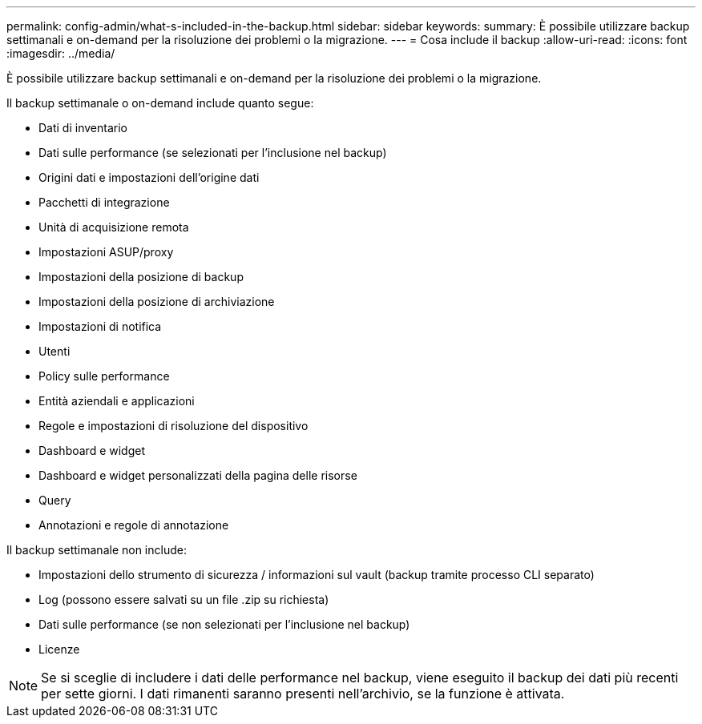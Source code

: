 ---
permalink: config-admin/what-s-included-in-the-backup.html 
sidebar: sidebar 
keywords:  
summary: È possibile utilizzare backup settimanali e on-demand per la risoluzione dei problemi o la migrazione. 
---
= Cosa include il backup
:allow-uri-read: 
:icons: font
:imagesdir: ../media/


[role="lead"]
È possibile utilizzare backup settimanali e on-demand per la risoluzione dei problemi o la migrazione.

Il backup settimanale o on-demand include quanto segue:

* Dati di inventario
* Dati sulle performance (se selezionati per l'inclusione nel backup)
* Origini dati e impostazioni dell'origine dati
* Pacchetti di integrazione
* Unità di acquisizione remota
* Impostazioni ASUP/proxy
* Impostazioni della posizione di backup
* Impostazioni della posizione di archiviazione
* Impostazioni di notifica
* Utenti
* Policy sulle performance
* Entità aziendali e applicazioni
* Regole e impostazioni di risoluzione del dispositivo
* Dashboard e widget
* Dashboard e widget personalizzati della pagina delle risorse
* Query
* Annotazioni e regole di annotazione


Il backup settimanale non include:

* Impostazioni dello strumento di sicurezza / informazioni sul vault (backup tramite processo CLI separato)
* Log (possono essere salvati su un file .zip su richiesta)
* Dati sulle performance (se non selezionati per l'inclusione nel backup)
* Licenze


[NOTE]
====
Se si sceglie di includere i dati delle performance nel backup, viene eseguito il backup dei dati più recenti per sette giorni. I dati rimanenti saranno presenti nell'archivio, se la funzione è attivata.

====